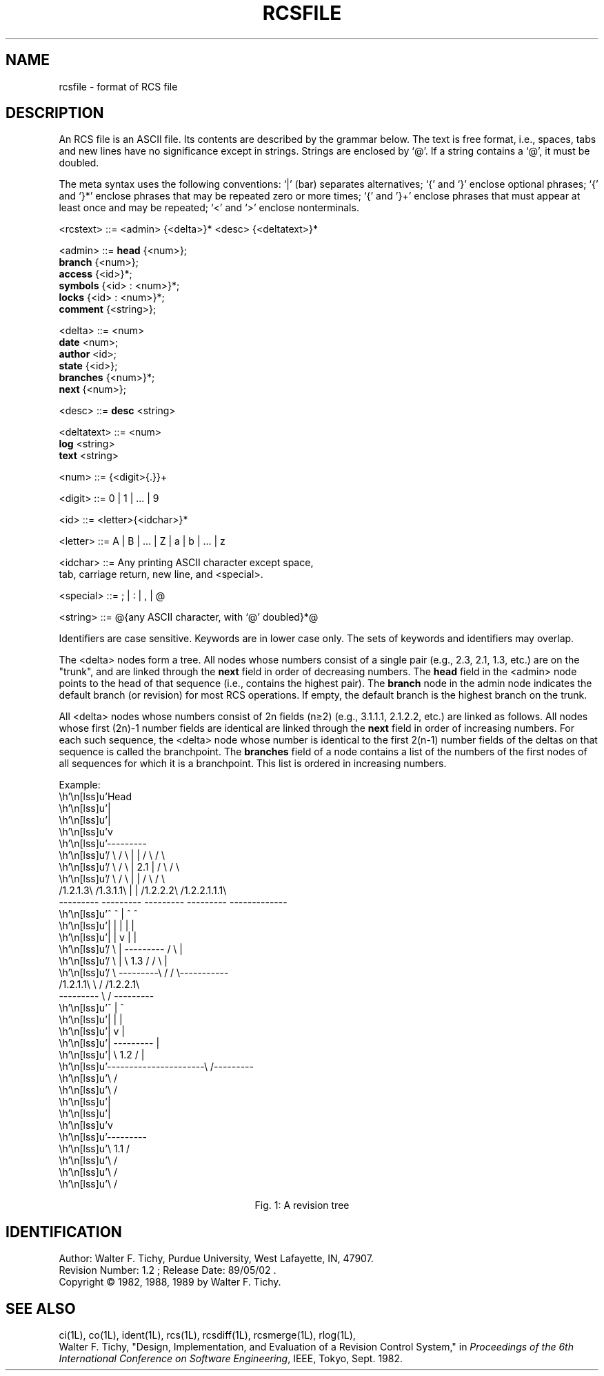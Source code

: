 .TH RCSFILE 5L "" "Purdue University"
.SH NAME
rcsfile \- format of RCS file
.SH DESCRIPTION
An RCS file is an ASCII file. Its contents are described by the grammar
below. The text is free format, i.e., spaces, tabs and new lines have
no significance except in strings. Strings are enclosed by `@'.
If a string contains a `@', it must be doubled.
.PP
The meta syntax uses the following conventions: `|' (bar) separates
alternatives; `{' and `}' enclose optional phrases; `{' and `}*' enclose
phrases that may be repeated zero or more times;
`{' and '}+' enclose phrases that must appear at least once and may be
repeated;
`<' and `>' enclose nonterminals.
.PP
.ta 1.5i 2.0i 3i
.fc ~
.nf

 
<rcstext>  ~~::=~~<admin> {<delta>}* <desc> {<deltatext>}*
           
<admin>    ~~::=~~\fBhead\fR     ~~{<num>};
           ~~   ~~\fBbranch\fR   ~~{<num>};
           ~~   ~~\fBaccess\fR   ~~{<id>}*;
           ~~   ~~\fBsymbols\fR  ~~{<id> : <num>}*;  
           ~~   ~~\fBlocks\fR    ~~{<id> : <num>}*;
           ~~   ~~\fBcomment\fR  ~~{<string>};
           
<delta>    ~~::=~~<num>
           ~~   ~~\fBdate\fR     ~~<num>;
           ~~   ~~\fBauthor\fR   ~~<id>;
           ~~   ~~\fBstate\fR    ~~{<id>};
           ~~   ~~\fBbranches\fR ~~{<num>}*;
           ~~   ~~\fBnext\fR     ~~{<num>};
           
<desc>     ~~::=~~\fBdesc\fR     ~~<string>

<deltatext>~~::=~~<num>   
           ~~   ~~\fBlog\fR      ~~<string>
           ~~   ~~\fBtext\fR     ~~<string>


<num>      ~~::=~~{<digit>{.}}+
             
<digit>    ~~::=~~0 | 1 | ... | 9
             
<id>       ~~::=~~<letter>{<idchar>}*

<letter>   ~~::=~~A | B | ... | Z | a | b | ... | z

<idchar>   ~~::=~~Any printing ASCII character except space,
           ~~   ~~tab, carriage return, new line, and <special>.

<special>  ~~::=~~; | : | , | @

<string>   ~~::=~~@{any ASCII character, with `@' doubled}*@

.fi
.PP
Identifiers are case sensitive. Keywords are in lower case only.
The sets of keywords and identifiers may overlap.
.PP
The <delta> nodes form a tree. All nodes whose numbers
consist of a single pair
(e.g., 2.3, 2.1, 1.3, etc.)
are on the "trunk", and are linked through the \fBnext\fR
field in order of decreasing numbers. The \fBhead\fR field in the
<admin> node points to the head of that sequence (i.e., contains
the highest pair). 
The \fBbranch\fR node in the admin node indicates the default
branch (or revision) for most RCS operations. If empty, the default
branch is the highest branch on the trunk.
.PP
All <delta> nodes whose numbers consist of 2n fields (n\(>=2)
(e.g., 3.1.1.1, 2.1.2.2, etc.)
are linked as follows. All nodes whose first (2n)-1 number fields are identical
are linked through the \fBnext\fR field in order of increasing numbers.
For each such sequence, 
the <delta> node whose number is identical to the first 
2(n-1) number fields of the deltas on that sequence is called the branchpoint.
The \fBbranches\fR field of a node contains a list of the
numbers of the first nodes of all sequences for which it is a branchpoint.
This list is ordered in increasing numbers.
.sp 1
.ne 38
Example:
.eo
.nf
.vs 12pts
.cs 1 20
.if t .in +0.5i
                           Head
                             |
                             |
                             v
                         ---------
   / \          / \      |       |      / \           / \     
  /   \        /   \     |  2.1  |     /   \         /   \
 /     \      /     \    |       |    /     \      /       \
/1.2.1.3\    /1.3.1.1\   |       |   /1.2.2.2\   /1.2.2.1.1.1\
---------    ---------   ---------   ---------   -------------
    ^            ^           |           ^             ^
    |            |           |           |             |
    |            |           v           |             |
   / \           |       ---------      / \            |
  /   \          |       \  1.3  /     /   \           |
 /     \         ---------\     /     /     \-----------
/1.2.1.1\                  \   /     /1.2.2.1\           
---------                   \ /      --------- 
    ^                        |           ^     
    |                        |           |     
    |                        v           |     
    |                    ---------       |     
    |                    \  1.2  /       |     
    ----------------------\     /---------     
                           \   /               
                            \ /                
                             |                 
                             |                 
                             v                 
                         ---------             
                         \  1.1  /             
                          \     /              
                           \   /               
                            \ /                
                                               

.if t .in -0.5i
.cs 1
.ec
.ce
Fig. 1: A revision tree
.fi
.PP
.SH IDENTIFICATION
.de VL
\\$2
..
Author: Walter F. Tichy,
Purdue University, West Lafayette, IN, 47907.
.sp 0
Revision Number:
.VL $Revision: 1.2 $
; Release Date:
.VL $Date: 89/05/02 11:16:56 $
\&.
.sp 0
Copyright \(co 1982, 1988, 1989 by Walter F. Tichy.
.SH SEE ALSO
ci(1L), co(1L), ident(1L), rcs(1L), rcsdiff(1L), rcsmerge(1L), rlog(1L),
.br
Walter F. Tichy, "Design, Implementation, and Evaluation of a Revision Control
System," in \fIProceedings of the 6th International Conference on Software
Engineering\fR, IEEE, Tokyo, Sept. 1982.
